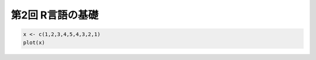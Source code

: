 第2回 R言語の基礎
=================

.. code:: R

    x <- c(1,2,3,4,5,4,3,2,1)
    plot(x)



.. image:: chapter2_files/chapter2_1_0.png
   :width: 420px
   :height: 420px

